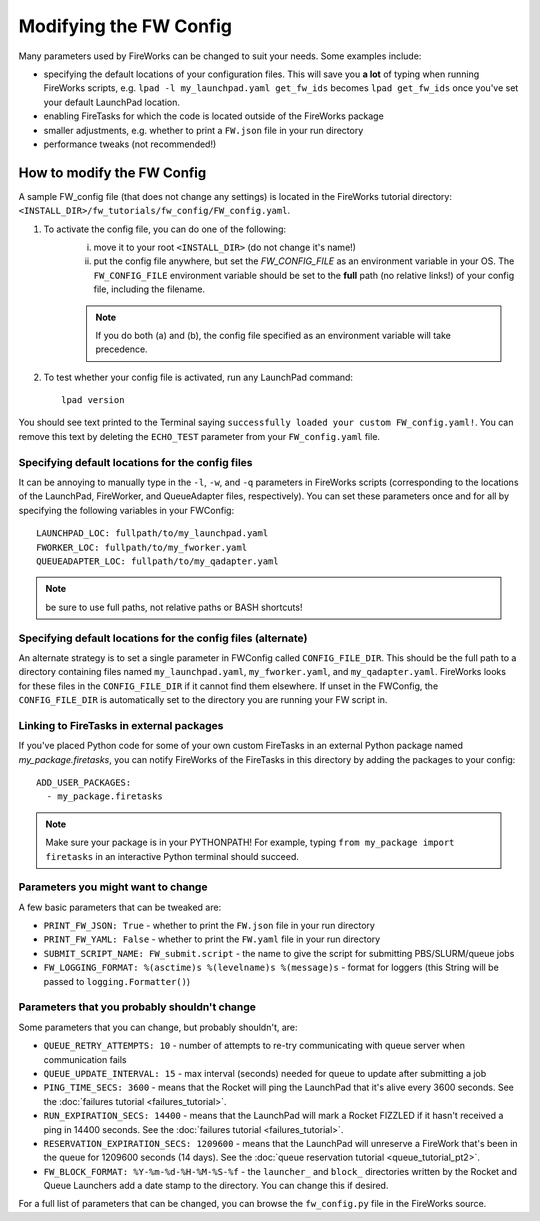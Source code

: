 =======================
Modifying the FW Config
=======================

Many parameters used by FireWorks can be changed to suit your needs. Some examples include:

* specifying the default locations of your configuration files. This will save you **a lot** of typing when running FireWorks scripts, e.g. ``lpad -l my_launchpad.yaml get_fw_ids`` becomes ``lpad get_fw_ids`` once you've set your default LaunchPad location.
* enabling FireTasks for which the code is located outside of the FireWorks package
* smaller adjustments, e.g. whether to print a ``FW.json`` file in your run directory
* performance tweaks (not recommended!)

How to modify the FW Config
===========================

A sample FW_config file (that does not change any settings) is located in the FireWorks tutorial directory: ``<INSTALL_DIR>/fw_tutorials/fw_config/FW_config.yaml``.

1. To activate the config file, you can do one of the following:
    i. move it to your root ``<INSTALL_DIR>`` (do not change it's name!)
    ii. put the config file anywhere, but set the `FW_CONFIG_FILE` as an environment variable in your OS. The ``FW_CONFIG_FILE`` environment variable should be set to the **full** path (no relative links!) of your config file, including the filename.

    .. note:: If you do both (a) and (b), the config file specified as an environment variable will take precedence.

2. To test whether your config file is activated, run any LaunchPad command::

    lpad version

You should see text printed to the Terminal saying ``successfully loaded your custom FW_config.yaml!``. You can remove this text by deleting the ``ECHO_TEST`` parameter from your ``FW_config.yaml`` file.


.. _configfile-label:

Specifying default locations for the config files
-------------------------------------------------

It can be annoying to manually type in the ``-l``, ``-w``, and ``-q`` parameters in FireWorks scripts (corresponding to the locations of the LaunchPad, FireWorker, and QueueAdapter files, respectively). You can set these parameters once and for all by specifying the following variables in your FWConfig::

    LAUNCHPAD_LOC: fullpath/to/my_launchpad.yaml
    FWORKER_LOC: fullpath/to/my_fworker.yaml
    QUEUEADAPTER_LOC: fullpath/to/my_qadapter.yaml

.. note:: be sure to use full paths, not relative paths or BASH shortcuts!

Specifying default locations for the config files (alternate)
-------------------------------------------------------------

An alternate strategy is to set a single parameter in FWConfig called ``CONFIG_FILE_DIR``. This should be the full path to a directory containing files named ``my_launchpad.yaml``, ``my_fworker.yaml``, and ``my_qadapter.yaml``. FireWorks looks for these files in the ``CONFIG_FILE_DIR`` if it cannot find them elsewhere. If unset in the FWConfig, the ``CONFIG_FILE_DIR`` is automatically set to the directory you are running your FW script in.

Linking to FireTasks in external packages
-----------------------------------------

If you've placed Python code for some of your own custom FireTasks in an external Python package named *my_package.firetasks*, you can notify FireWorks of the FireTasks in this directory by adding the packages to your config::

    ADD_USER_PACKAGES:
      - my_package.firetasks

.. note:: Make sure your package is in your PYTHONPATH! For example, typing ``from my_package import firetasks`` in an interactive Python terminal should succeed.

Parameters you might want to change
-----------------------------------

A few basic parameters that can be tweaked are:

* ``PRINT_FW_JSON: True`` - whether to print the ``FW.json`` file in your run directory
* ``PRINT_FW_YAML: False`` - whether to print the ``FW.yaml`` file in your run directory
* ``SUBMIT_SCRIPT_NAME: FW_submit.script`` - the name to give the script for submitting PBS/SLURM/queue jobs
* ``FW_LOGGING_FORMAT: %(asctime)s %(levelname)s %(message)s`` - format for loggers (this String will be passed to ``logging.Formatter()``)


Parameters that you probably shouldn't change
---------------------------------------------

Some parameters that you can change, but probably shouldn't, are:

* ``QUEUE_RETRY_ATTEMPTS: 10`` - number of attempts to re-try communicating with queue server when communication fails
* ``QUEUE_UPDATE_INTERVAL: 15`` - max interval (seconds) needed for queue to update after submitting a job
* ``PING_TIME_SECS: 3600`` - means that the Rocket will ping the LaunchPad that it's alive every 3600 seconds. See the :doc:`failures tutorial <failures_tutorial>`.
* ``RUN_EXPIRATION_SECS: 14400`` - means that the LaunchPad will mark a Rocket FIZZLED if it hasn't received a ping in 14400 seconds. See the :doc:`failures tutorial <failures_tutorial>`.
* ``RESERVATION_EXPIRATION_SECS: 1209600`` - means that the LaunchPad will unreserve a FireWork that's been in the queue for 1209600 seconds (14 days). See the :doc:`queue reservation tutorial <queue_tutorial_pt2>`.
* ``FW_BLOCK_FORMAT: %Y-%m-%d-%H-%M-%S-%f`` - the ``launcher_`` and ``block_`` directories written by the Rocket and Queue Launchers add a date stamp to the directory. You can change this if desired.

For a full list of parameters that can be changed, you can browse the ``fw_config.py`` file in the FireWorks source.